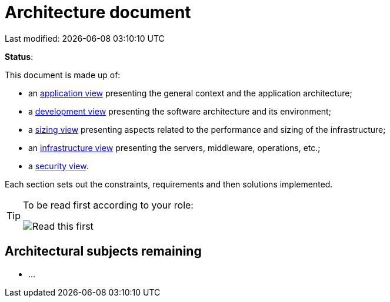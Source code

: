 :icons: font
:lang: en

# Architecture document
Last modified: {localdate} {localtime}

*Status*: 

This document is made up of:

* an link:view-application.adoc[application view] presenting the general context and the application architecture;
* a link:view-development.adoc[development view] presenting the software architecture and its environment;
* a link:view-sizing.adoc[sizing view] presenting aspects related to the performance and sizing of the infrastructure;
* an link:view-infrastructure.adoc[infrastructure view] presenting the servers, middleware, operations, etc.;
* a link:view-security.adoc[security view].

Each section sets out the constraints, requirements and then solutions implemented.

[TIP]
====
To be read first according to your role:

image:./resources/views.png[Read this first]
====


## Architectural subjects remaining

* ...